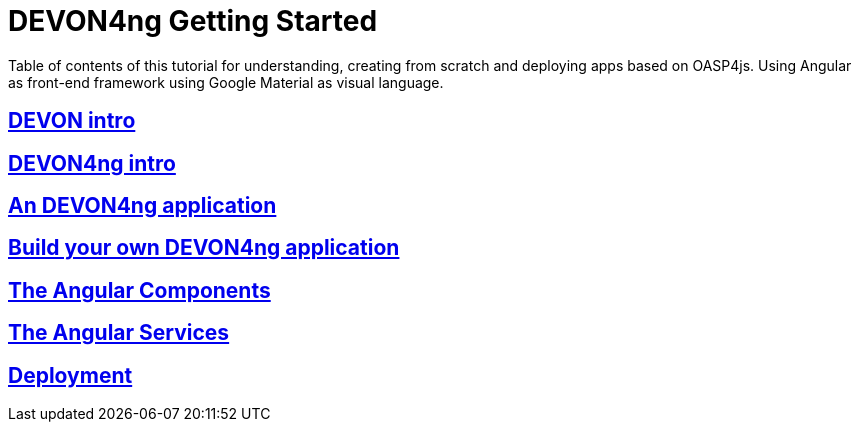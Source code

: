 = DEVON4ng Getting Started

Table of contents of this tutorial for understanding, creating from scratch and deploying apps based on OASP4js. Using Angular as front-end framework using Google Material as visual language.

== link:DEVONIntro[DEVON intro]

== link:DEVON4ngIntroduction[DEVON4ng intro]

== link:AnDEVON4ngApplication[An DEVON4ng application]

== link:BuildDEVON4ngApplication[Build your own DEVON4ng application]

== link:AngularComponents[The Angular Components]

== link:AngularServices[The Angular Services]

== link:AngularDeployment[Deployment]


